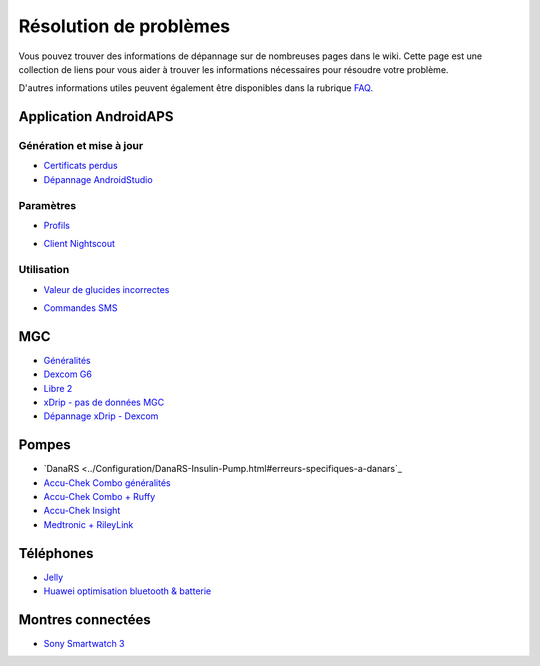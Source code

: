 Résolution de problèmes
**************************************************
Vous pouvez trouver des informations de dépannage sur de nombreuses pages dans le wiki. Cette page est une collection de liens pour vous aider à trouver les informations nécessaires pour résoudre votre problème.

D'autres informations utiles peuvent également être disponibles dans la rubrique `FAQ <../Getting-Started/FAQ.html>`_.

Application AndroidAPS
==================================================

Génération et mise à jour
-------------------
* `Certificats perdus <../Installing-AndroidAPS/troubleshooting_androidstudio.html#fichier-de-cles-perdu>`_
* `Dépannage AndroidStudio <../Installing-AndroidAPS/troubleshooting_androidstudio.html>`_

Paramètres
--------------------------------------------------
* `Profils <../Usage/Profiles.html#depannage-des-erreurs-de-profil>`_

  .. image:: ../images/BasalNotAlignedToHours2.png
    :alt: Error: Débits de Basal non alignés sur les heures

* `Client Nightscout <../Usage/Troubleshooting-NSClient.html>`_

Utilisation
--------------------------------------------------
* `Valeur de glucides incorrectes <../Usage/COB-calculation.html#detection-de-ga-errones>`_

  .. image:: ../images/Calculator_SlowCarbAbsorbtion.png
    :alt: Error: Absorption lente des glucides

* `Commandes SMS <../Children/SMS-Commands.html#resolution-de-problemes>`_

MGC
==================================================
* `Généralités <../Hardware/GeneralCGMRecommendation.html#resolution-de-problemes>`_
* `Dexcom G6 <../Hardware/DexcomG6.html#depannage-g6>`_
* `Libre 2 <../Hardware/Libre2.html#astuces-et-depannages>`_
* `xDrip - pas de données MGC <../Configuration/xdrip.html#identifier-le-recepteur>`_
* `Dépannage xDrip - Dexcom <../Configuration/xdrip.html#depannage-dexcom-g5-g6-et-xdrip>`_

Pompes
==================================================
* `DanaRS <../Configuration/DanaRS-Insulin-Pump.html#erreurs-specifiques-a-danars`_
* `Accu-Chek Combo généralités <../Usage/Accu-Chek-Combo-Tips-for-Basic-usage.html>`_
* `Accu-Chek Combo + Ruffy <../Configuration/Accu-Chek-Combo-Pump.html#pourquoi-l-appairage-avec-la-pompe-ne-fonctionne-pas-avec-l-application-ruffy>`_
* `Accu-Chek Insight <../Configuration/Accu-Chek-Insight-Pump.html#erreurs-specifiques-a-insight>`_
* `Medtronic + RileyLink <../Configuration/MedtronicPump.html#que-faire-si-je-perds-la-connexion-a-rileylink-et-ou-a-la-pompe>`_

Téléphones
==================================================
* `Jelly <../Usage/jelly.html>`_
* `Huawei optimisation bluetooth & batterie <../Usage/huawei.html>`_

Montres connectées
==================================================
* `Sony Smartwatch 3 <../Usage/SonySW3.html>`_
